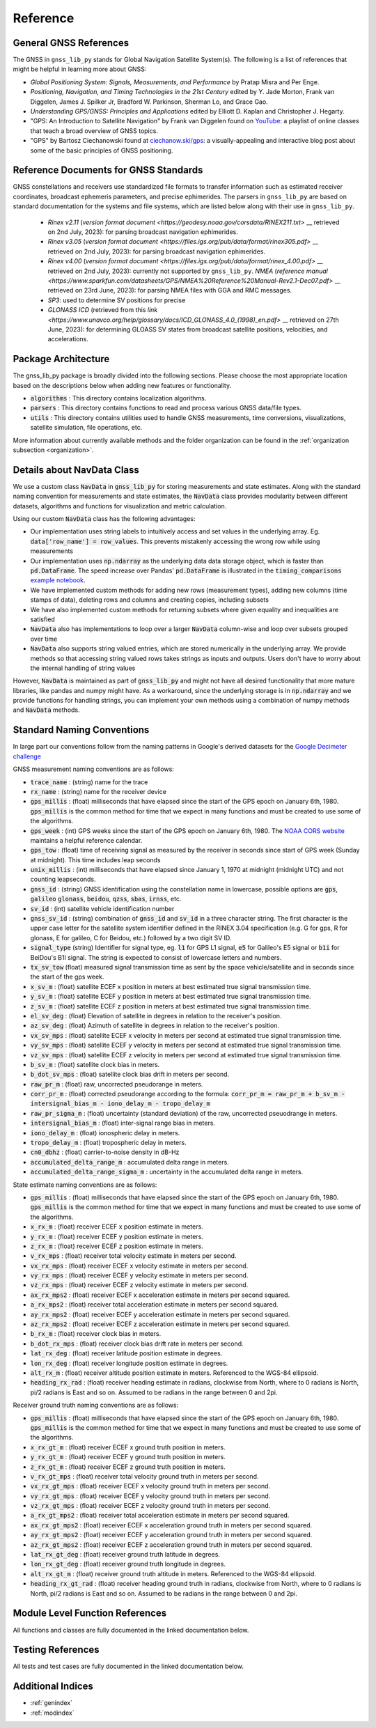 .. _reference:

Reference
=========

General GNSS References
-----------------------

The GNSS in ``gnss_lib_py`` stands for Global Navigation Satellite
System(s). The following is a list of references that might be helpful
in learning more about GNSS:

* *Global Positioning System: Signals, Measurements, and Performance* by
  Pratap Misra and Per Enge.
* *Positioning, Navigation, and Timing Technologies in the 21st Century*
  edited by Y. Jade Morton, Frank van Diggelen, James J. Spilker Jr,
  Bradford W. Parkinson, Sherman Lo, and Grace Gao.
* *Understanding GPS/GNSS: Principles and Applications* edited by
  Elliott D. Kaplan and Christopher J. Hegarty.
* "GPS: An Introduction to Satellite Navigation" by Frank van Diggelen
  found on `YouTube <https://www.youtube.com/playlist?list=PLGvhNIiu1ubyEOJga50LJMzVXtbUq6CPo>`__:
  a playlist of online classes that teach a broad overview of GNSS
  topics.
*  "GPS" by Bartosz Ciechanowski found at
   `ciechanow.ski/gps <https://ciechanow.ski/gps/>`__:
   a visually-appealing and interactive blog post about some of the
   basic principles of GNSS positioning.

Reference Documents for GNSS Standards
--------------------------------------

GNSS constellations and receivers use standardized file formats to transfer
information such as estimated receiver coordinates, broadcast ephemeris
parameters, and precise ephimerides.
The parsers in ``gnss_lib_py`` are based on standard documentation for
the systems and file systems, which are listed below along with their use
in ``gnss_lib_py``.

  * *Rinex v2.11* (`version format document <https://geodesy.noaa.gov/corsdata/RINEX211.txt>` __
    retrieved on 2nd July, 2023): for parsing broadcast navigation ephimerides.
  * *Rinex v3.05* (`version format document <https://files.igs.org/pub/data/format/rinex305.pdf>` __
    retrieved on 2nd July, 2023): for parsing broadcast navigation ephimerides.
  * *Rinex v4.00* (`version format document <https://files.igs.org/pub/data/format/rinex_4.00.pdf>` __
    retrieved on 2nd July, 2023): currently not supported by ``gnss_lib_py``.
    *NMEA* (`reference manual <https://www.sparkfun.com/datasheets/GPS/NMEA%20Reference%20Manual-Rev2.1-Dec07.pdf>` __
    retrieved on 23rd June, 2023): for parsing NMEA files with GGA and RMC messages.
  * *SP3*: used to determine SV positions for precise
  * *GLONASS ICD* (retrieved from this `link <https://www.unavco.org/help/glossary/docs/ICD_GLONASS_4.0_(1998)_en.pdf>` __
    retrieved on 27th June, 2023): for determining GLOASS SV states from
    broadcast satellite positions, velocities, and accelerations.
    
Package Architecture
--------------------

The gnss_lib_py package is broadly divided into the following sections.
Please choose the most appropriate location based on the descriptions
below when adding new features or functionality.

* :code:`algorithms` : This directory contains localization algorithms.
* :code:`parsers` : This directory contains functions to read and process various
  GNSS data/file types.
* :code:`utils` : This directory contains utilities used to handle
  GNSS measurements, time conversions, visualizations, satellite
  simulation, file operations, etc.

More information about currently available methods and the folder
organization can be found in the :ref:`organization subsection <organization>`.

Details about NavData Class
---------------------------

We use a custom class :code:`NavData` in :code:`gnss_lib_py` for storing
measurements and state estimates.
Along with the standard naming convention for measurements and
state estimates, the :code:`NavData` class provides modularity between
different datasets, algorithms and functions for visualization and metric
calculation.

Using our custom :code:`NavData` class has the following advantages:

* Our implementation uses string labels to intuitively access and set
  values in the underlying array. Eg. :code:`data['row_name'] = row_values`.
  This prevents mistakenly accessing the wrong row while using
  measurements
* Our implementation uses :code:`np.ndarray` as the underlying data
  data storage object, which is faster than :code:`pd.DataFrame`. The
  speed increase over Pandas' :code:`pd.DataFrame` is illustrated in the
  :code:`timing_comparisons` `example notebook <https://gnss-lib-py.readthedocs.io/en/latest/reference/timing_comparisons_notebook.html>`__.

  .. toctree::
     :maxdepth: 1
     :hidden:

     timing_comparisons_notebook
* We have implemented custom methods for adding new rows (measurement
  types), adding new columns (time stamps of data), deleting rows and
  columns and creating copies, including subsets
* We have also implemented custom methods for returning subsets where
  given equality and inequalities are satisfied
* :code:`NavData` also has implementations to loop over a larger
  :code:`NavData` column-wise and loop over subsets grouped over time
* :code:`NavData` also supports string valued entries, which are stored
  numerically in the underlying array. We provide methods so that
  accessing string valued rows takes strings as inputs and outputs.
  Users don't have to worry about the internal handling of string values

However, :code:`NavData` is maintained as part of :code:`gnss_lib_py`
and might not have all desired functionality that more mature libraries,
like pandas and numpy might have.
As a workaround, since the underlying storage is in :code:`np.ndarray`
and we provide functions for handling strings, you can implement your
own methods using a combination of numpy methods and :code:`NavData`
methods.


Standard Naming Conventions
---------------------------

In large part our conventions follow from the naming patterns in Google's
derived datasets for the `Google Decimeter challenge <https://www.kaggle.com/competitions/smartphone-decimeter-2022/data>`_



GNSS measurement naming conventions are as follows:

* :code:`trace_name` : (string) name for the trace
* :code:`rx_name` : (string) name for the receiver device
* :code:`gps_millis` : (float) milliseconds that have elapsed
  since the start of the GPS epoch on January 6th, 1980.
  :code:`gps_millis` is the common method for time that we expect
  in many functions and must be created to use some of the algorithms.
* :code:`gps_week` : (int) GPS weeks since the start of the GPS epoch
  on January 6th, 1980. The `NOAA CORS website <https://geodesy.noaa.gov/CORS/Gpscal.shtml>`__
  maintains a helpful reference calendar.
* :code:`gps_tow` : (float) time of receiving signal as measured by
  the receiver in seconds since start of GPS week (Sunday at midnight).
  This time includes leap seconds
* :code:`unix_millis` : (int) milliseconds that have elapsed
  since January 1, 1970 at midnight (midnight UTC) and not counting
  leapseconds.
* :code:`gnss_id` : (string) GNSS identification using the constellation
  name in lowercase, possible options are :code:`gps`, :code:`galileo`
  :code:`glonass`, :code:`beidou`, :code:`qzss`, :code:`sbas`,
  :code:`irnss`, etc.
* :code:`sv_id` : (int) satellite vehicle identification number
* :code:`gnss_sv_id` : (string) combination of :code:`gnss_id` and :code:`sv_id`
  in a three character string. The first character is the upper case
  letter for the satellite system identifier defined in the RINEX 3.04
  specification (e.g. G for gps, R for glonass, E for galileo,
  C for Beidou, etc.) followed by a two digit SV ID.
* :code:`signal_type` (string) Identifier for signal type, eg.
  :code:`l1` for GPS L1 signal, :code:`e5` for Galileo's E5 signal or
  :code:`b1i` for BeiDou's B1I signal. The string is expected to
  consist of lowercase letters and numbers.
* :code:`tx_sv_tow` (float) measured signal transmission time as
  sent by the space vehicle/satellite and in seconds since the start
  of the gps week.
* :code:`x_sv_m` : (float) satellite ECEF x position in meters at best
  estimated true signal transmission time.
* :code:`y_sv_m` : (float) satellite ECEF y position in meters at best
  estimated true signal transmission time.
* :code:`z_sv_m` : (float) satellite ECEF z position in meters at best
  estimated true signal transmission time.
* :code:`el_sv_deg` : (float) Elevation of satellite in degrees in
  relation to the receiver's position.
* :code:`az_sv_deg` : (float) Azimuth of satellite in degrees in
  relation to the receiver's position.
* :code:`vx_sv_mps` : (float) satellite ECEF x velocity in meters per
  second at estimated true signal transmission time.
* :code:`vy_sv_mps` : (float) satellite ECEF y velocity in meters per
  second at estimated true signal transmission time.
* :code:`vz_sv_mps` : (float) satellite ECEF z velocity in meters per
  second at estimated true signal transmission time.
* :code:`b_sv_m` : (float) satellite clock bias in meters.
* :code:`b_dot_sv_mps` : (float) satellite clock bias drift in meters
  per second.
* :code:`raw_pr_m` : (float) raw, uncorrected pseudorange in meters.
* :code:`corr_pr_m` : (float) corrected pseudorange according to the
  formula: :code:`corr_pr_m = raw_pr_m + b_sv_m - intersignal_bias_m - iono_delay_m - tropo_delay_m`
* :code:`raw_pr_sigma_m` : (float) uncertainty (standard deviation) of
  the raw, uncorrected pseuodrange in meters.
* :code:`intersignal_bias_m` : (float) inter-signal range bias in
  meters.
* :code:`iono_delay_m` : (float) ionospheric delay in meters.
* :code:`tropo_delay_m` : (float) tropospheric delay in meters.
* :code:`cn0_dbhz` : (float) carrier-to-noise density in dB-Hz
* :code:`accumulated_delta_range_m` : accumulated delta range in
  meters.
* :code:`accumulated_delta_range_sigma_m` : uncertainty in the
  accumulated delta range in meters.

State estimate naming conventions are as follows:

* :code:`gps_millis` : (float) milliseconds that have elapsed
  since the start of the GPS epoch on January 6th, 1980.
  :code:`gps_millis` is the common method for time that we expect
  in many functions and must be created to use some of the algorithms.
* :code:`x_rx_m` : (float) receiver ECEF x position estimate in meters.
* :code:`y_rx_m` : (float) receiver ECEF y position estimate in meters.
* :code:`z_rx_m` : (float) receiver ECEF z position estimate in meters.
* :code:`v_rx_mps` : (float) receiver total velocity estimate in
  meters per second.
* :code:`vx_rx_mps` : (float) receiver ECEF x velocity estimate in
  meters per second.
* :code:`vy_rx_mps` : (float) receiver ECEF y velocity estimate in
  meters per second.
* :code:`vz_rx_mps` : (float) receiver ECEF z velocity estimate in
  meters per second.
* :code:`ax_rx_mps2` : (float) receiver ECEF x acceleration estimate in
  meters per second squared.
* :code:`a_rx_mps2` : (float) receiver total acceleration estimate in
  meters per second squared.
* :code:`ay_rx_mps2` : (float) receiver ECEF y acceleration estimate in
  meters per second squared.
* :code:`az_rx_mps2` : (float) receiver ECEF z acceleration estimate in
  meters per second squared.
* :code:`b_rx_m` : (float) receiver clock bias in meters.
* :code:`b_dot_rx_mps` : (float) receiver clock bias drift rate in meters
  per second.
* :code:`lat_rx_deg` : (float) receiver latitude position estimate in
  degrees.
* :code:`lon_rx_deg` : (float) receiver longitude position estimate in
  degrees.
* :code:`alt_rx_m` : (float) receiver altitude position estimate in
  meters. Referenced to the WGS-84 ellipsoid.
* :code:`heading_rx_rad` : (float) receiver heading estimate in radians,
  clockwise from North, where to 0 radians is North, pi/2
  radians is East and so on.
  Assumed to be radians in the range between 0 and 2pi.

Receiver ground truth naming conventions are as follows:

* :code:`gps_millis` : (float) milliseconds that have elapsed
  since the start of the GPS epoch on January 6th, 1980.
  :code:`gps_millis` is the common method for time that we expect
  in many functions and must be created to use some of the algorithms.
* :code:`x_rx_gt_m` : (float) receiver ECEF x ground truth position in
  meters.
* :code:`y_rx_gt_m` : (float) receiver ECEF y ground truth position in
  meters.
* :code:`z_rx_gt_m` : (float) receiver ECEF z ground truth position in
  meters.
* :code:`v_rx_gt_mps` : (float) receiver total velocity ground truth in
  meters per second.
* :code:`vx_rx_gt_mps` : (float) receiver ECEF x velocity ground truth
  in meters per second.
* :code:`vy_rx_gt_mps` : (float) receiver ECEF y velocity ground truth
  in meters per second.
* :code:`vz_rx_gt_mps` : (float) receiver ECEF z velocity ground truth
  in meters per second.
* :code:`a_rx_gt_mps2` : (float) receiver total acceleration estimate in
  meters per second squared.
* :code:`ax_rx_gt_mps2` : (float) receiver ECEF x acceleration ground truth
  in meters per second squared.
* :code:`ay_rx_gt_mps2` : (float) receiver ECEF y acceleration ground truth
  in meters per second squared.
* :code:`az_rx_gt_mps2` : (float) receiver ECEF z acceleration ground truth
  in meters per second squared.
* :code:`lat_rx_gt_deg` : (float) receiver ground truth latitude in
  degrees.
* :code:`lon_rx_gt_deg` : (float) receiver ground truth longitude in
  degrees.
* :code:`alt_rx_gt_m` : (float) receiver ground truth altitude in meters.
  Referenced to the WGS-84 ellipsoid.
* :code:`heading_rx_gt_rad` : (float) receiver heading ground truth in
  radians, clockwise from North, where to 0 radians is North, pi/2
  radians is East and so on.
  Assumed to be radians in the range between 0 and 2pi.

Module Level Function References
--------------------------------
All functions and classes are fully documented in the linked
documentation below.

  .. toctree::
     :maxdepth: 2

     algorithms/modules
     parsers/modules
     utils/modules

Testing References
--------------------------------
All tests and test cases are fully documented in the linked
documentation below.

  .. toctree::
     :maxdepth: 2

     test_algorithms/modules
     test_parsers/modules
     test_utils/modules


Additional Indices
------------------

* :ref:`genindex`
* :ref:`modindex`

